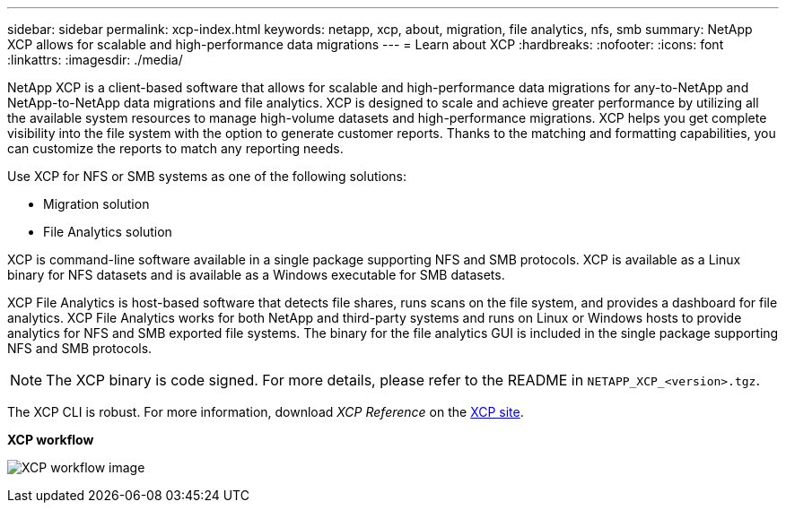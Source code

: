 ---
sidebar: sidebar
permalink: xcp-index.html
keywords: netapp, xcp, about, migration, file analytics, nfs, smb
summary: NetApp XCP allows for scalable and high-performance data migrations
---
= Learn about XCP
:hardbreaks:
:nofooter:
:icons: font
:linkattrs:
:imagesdir: ./media/

[.lead]
NetApp XCP is a client-based software that allows for scalable and high-performance data migrations for any-to-NetApp and NetApp-to-NetApp data migrations and file analytics. XCP is designed to scale and achieve greater performance by utilizing all the available system resources to manage high-volume datasets and high-performance migrations. XCP helps you get complete visibility into the file system with the option to generate customer reports. Thanks to the matching and formatting capabilities, you can customize the reports to match any reporting needs.

Use XCP for NFS or SMB systems as one of the following solutions:

*	Migration solution
*	File Analytics solution

XCP is command-line software available in a single package supporting NFS and SMB protocols. XCP is available as a Linux binary for NFS datasets and is available as a Windows executable for SMB datasets.

XCP File Analytics is host-based software that detects file shares, runs scans on the file system, and provides a dashboard for file analytics. XCP File Analytics works for both NetApp and third-party systems and runs on Linux or Windows hosts to provide analytics for NFS and SMB exported file systems. The binary for the file analytics GUI is included in the single package supporting NFS and SMB protocols.

NOTE: The XCP binary is code signed. For more details, please refer to the README in `NETAPP_XCP_<version>.tgz`.

The XCP CLI is robust. For more information, download _XCP Reference_ on the link:https://xcp.netapp.com/[XCP site^].

*XCP workflow*

image:xcp_image1.png[XCP workflow image]

// 2023 JULY 11, OTHERDOC-22
// BURT 1391465 05/31/2021
